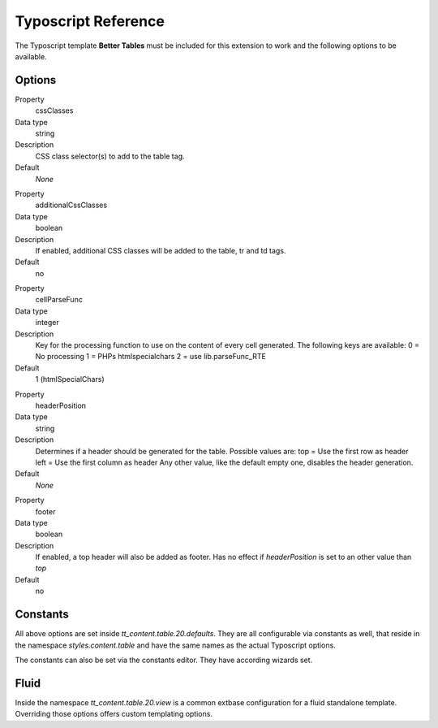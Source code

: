 ﻿====================
Typoscript Reference
====================

The Typoscript template **Better Tables** must be included for this extension to work and the following options to be available.

Options
-------

.. ..................................
.. container:: table-row

	Property
		cssClasses

	Data type
		string

	Description
		CSS class selector(s) to add to the table tag.

	Default
		*None*

.. ..................................
.. container:: table-row

	Property
		additionalCssClasses

	Data type
		boolean

	Description
		If enabled, additional CSS classes will be added to the table, tr and td tags.

	Default
		no

.. ..................................
.. container:: table-row

	Property
		cellParseFunc

	Data type
		integer

	Description
		Key for the processing function to use on the content of every cell generated. The following keys are available:
		0 = No processing
		1 = PHPs htmlspecialchars
		2 = use lib.parseFunc_RTE

	Default
		1 (htmlSpecialChars)

.. ..................................
.. container:: table-row

	Property
		headerPosition

	Data type
		string

	Description
		Determines if a header should be generated for the table. Possible values are:
		top = Use the first row as header
		left = Use the first column as header
		Any other value, like the default empty one, disables the header generation.

	Default
		*None*

.. ..................................
.. container:: table-row

	Property
		footer

	Data type
		boolean

	Description
		If enabled, a top header will also be added as footer.
		Has no effect if *headerPosition* is set to an other value than *top*

	Default
		no



Constants
---------

All above options are set inside *tt_content.table.20.defaults*. They are all configurable via constants as well, that reside in the namespace *styles.content.table* and have the same names as the actual Typoscript options.

The constants can also be set via the constants editor. They have according wizards set.


Fluid
-----

Inside the namespace *tt_content.table.20.view* is a common extbase configuration for a fluid standalone template. Overriding those options offers custom templating options.
